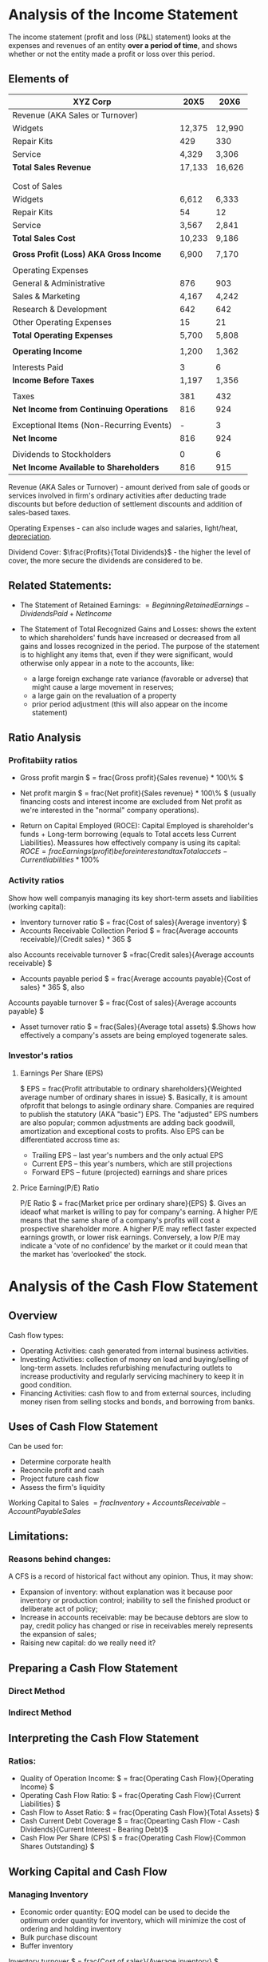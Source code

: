 * Analysis of the Income Statement
  The income statement  (profit and loss (P&L) statement) looks at the expenses and revenues of an entity *over a period of time*, and shows whether or not the entity made a profit or loss over this period.

** Elements of

  | XYZ Corp                                 |   20X5 |   20X6 |
  |------------------------------------------+--------+--------|
  | Revenue (AKA Sales or Turnover)          |        |        |
  |------------------------------------------+--------+--------|
  | Widgets                                  | 12,375 | 12,990 |
  | Repair Kits                              |    429 |    330 |
  | Service                                  |  4,329 |  3,306 |
  | *Total Sales Revenue*                    | 17,133 | 16,626 |
  |                                          |        |        |
  |                                          |        |        |
  | Cost of Sales                            |        |        |
  |------------------------------------------+--------+--------|
  | Widgets                                  |  6,612 |  6,333 |
  | Repair Kits                              |     54 |     12 |
  | Service                                  |  3,567 |  2,841 |
  | *Total Sales Cost*                       | 10,233 |  9,186 |
  |                                          |        |        |
  | *Gross Profit (Loss) AKA Gross Income*   |  6,900 |  7,170 |
  |                                          |        |        |
  | Operating Expenses                       |        |        |
  |------------------------------------------+--------+--------|
  | General & Administrative                 |    876 |    903 |
  | Sales & Marketing                        |  4,167 |  4,242 |
  | Research & Development                   |    642 |    642 |
  | Other Operating Expenses                 |     15 |     21 |
  | *Total Operating Expenses*               |  5,700 |  5,808 |
  |                                          |        |        |
  | *Operating Income*                       |  1,200 |  1,362 |
  |                                          |        |        |
  | Interests Paid                           |      3 |      6 |
  | *Income Before Taxes*                    |  1,197 |  1,356 |
  |                                          |        |        |
  | Taxes                                    |    381 |    432 |
  | *Net Income from Continuing Operations*  |    816 |    924 |
  |                                          |        |        |
  | Exceptional Items (Non-Recurring Events) |      - |      3 |
  | *Net Income*                             |    816 |    924 |
  |                                          |        |        |
  | Dividends to Stockholders                |      0 |      6 |
  |------------------------------------------+--------+--------|
  | *Net Income Available to Shareholders*   |    816 |    915 |

Revenue (AKA Sales or Turnover) - amount derived from sale of goods or services involved in firm's ordinary activities after deducting trade discounts but before deduction of settlement discounts and addition of sales-based taxes.

Operating Expenses - can also include wages and salaries, light/heat, _depreciation_.

Dividend Cover: $\frac{Profits}{Total Dividends}$ - the higher the level of cover, the more secure the dividends are considered to be.

** Related Statements:
+ The Statement of Retained Earnings: $= Beginning Retained Earnings - Dividends Paid + Net Income$

+ The Statement of Total Recognized Gains and Losses: shows the extent to which shareholders' funds have increased or decreased from all gains and losses recognized in the period. The purpose of the statement is to highlight any items that, even if they were significant, would otherwise only appear in a note to the accounts, like:
  + a large foreign exchange rate variance (favorable or adverse) that might cause a large movement in reserves;
  + a large gain on the revaluation of a property
  + prior period adjustment (this will also appear on the income statement)

** Ratio Analysis
*** Profitabiity ratios
+ Gross profit margin $ = frac{Gross profit}{Sales revenue} * 100\% $

+ Net profit margin $ = frac{Net profit}{Sales revenue} * 100\% $
  (usually financing costs and interest income are excluded from Net profit as we're interested in the "normal" company operations).

+ Return on Capital Employed (ROCE): Capital Employed is shareholder's funds + Long-term borrowing (equals to Total accets less Current Liabilities). Meassures how effectively company is using its capital: $ROCE = frac{Earnings (profit) before interest and tax}{Total accets - Current liabilities} * 100\%$

*** Activity ratios
Show how well companyis managing its key short-term assets and liabilities (working capital):
+ Inventory turnover ratio $ = frac{Cost of sales}{Average inventory} $
+ Accounts Receivable Collection Period $ = frac{Average accounts receivable}/{Credit sales} * 365 $

also Accounts receivable turnover $ =frac{Credit sales}{Average accounts receivable} $

+ Accounts payable period $ = frac{Average accounts payable}{Cost of sales} * 365 $, also

Accounts payable turnover $ = frac{Cost of sales}{Average accounts payable} $
+ Asset turnover ratio $ = frac{Sales}{Average total assets} $.Shows how effectively a company's assets are being employed togenerate sales.

*** Investor's ratios
**** Earnings Per Share (EPS)
$ EPS = frac{Profit attributable to ordinary shareholders}{Weighted average number of ordinary shares in issue} $. Basically, it is amount ofprofit that belongs to asingle ordinary share. Companies are required to publish the statutory (AKA "basic") EPS. The "adjusted" EPS numbers are also popular; common adjustments are adding back goodwill, amortization and exceptional costs to profits. Also EPS can be differentiated accross time as:
+ Trailing EPS – last year's numbers and the only actual EPS
+ Current EPS – this year's numbers, which are still projections
+ Forward EPS – future (projected) earnings and share prices

**** Price Earning(P/E) Ratio
P/E Ratio $ = frac{Market price per ordinary share}{EPS} $. Gives an ideaof what market is willing to pay for company's earning. A higher P/E means that the same share of a company's profits will cost a prospective shareholder more. A higher P/E may reflect faster expected earnings growth, or lower risk earnings. Conversely, a low P/E may indicate a 'vote of no confidence' by the market or it could mean that the market has 'overlooked' the stock.


* Analysis of the Cash Flow Statement
** Overview
Cash flow types:
- Operating Activities: cash generated from internal business activities.
- Investing Activities: collection of money on load and buying/selling of long-term assets. Includes refurbishing menufacturing outlets to increase productivity and regularly servicing machinery to keep it in good condition.
- Financing Activities: cash flow to and from external sources, including money risen from selling stocks and bonds, and borrowing from banks.

** Uses of Cash Flow Statement
Can be used for:
- Determine corporate health
- Reconcile profit and cash
- Project future cash flow
- Assess the firm's liquidity

Working Capital to Sales $=frac{Inventory + Accounts Receivable - Account Payable}{Sales}$

** Limitations:

*** Reasons behind changes:
A CFS is a record of historical fact without any opinion. Thus, it may show:
- Expansion of inventory: without explanation was it because poor inventory or production control; inability to sell the finished product or deliberate act of policy;
- Increase in accounts receivable: may be because debtors are slow to pay, credit policy has changed or rise in receivables merely represents the expansion of sales;
- Raising new capital: do we really need it?

** Preparing a Cash Flow Statement
*** Direct Method

*** Indirect Method

** Interpreting the Cash Flow Statement

*** Ratios:
- Quality of Operation Income: $ = frac{Operating Cash Flow}{Operating Income} $
- Operating Cash Flow Ratio: $ = frac{Operating Cash Flow}{Current Liabilities} $
- Cash Flow to Asset Ratio: $ = frac{Operating Cash Flow}{Total Assets} $
- Cash Current Debt Coverage $ = frac{Opearting Cash Flow - Cash Dividends}{Current Interest - Bearing Debt}$
- Cash Flow Per Share (CPS) $ = frac{Operating Cash Flow}{Common Shares Outstanding} $

** Working Capital and Cash Flow

*** Managing Inventory
- Economic order quantity: EOQ model can be used to decide the optimum order quantity for inventory, which will minimize the cost of ordering and holding inventory
- Bulk purchase discount
- Buffer inventory

Inventory turnover $ = frac{Cost of sales}{Average inventory} $

*** Managing Cash
